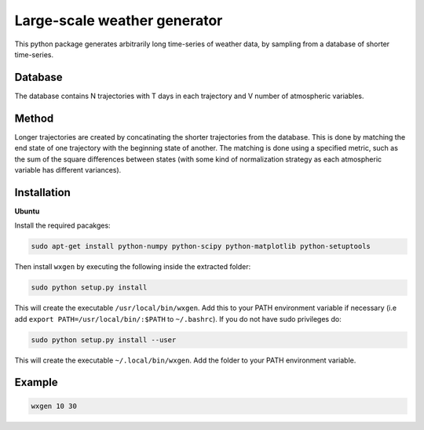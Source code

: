 Large-scale weather generator
=============================

This python package generates arbitrarily long time-series of weather data, by sampling from a database of shorter time-series.

Database
--------
The database contains  N trajectories  with T days in each trajectory and V number of atmospheric variables.

Method
------
Longer trajectories are created by concatinating the shorter trajectories from the database. This is done by matching the end state of one trajectory with the beginning state of another. The matching is done using a specified metric, such as the sum of the square differences  between states (with some kind of normalization strategy  as each atmospheric variable has different variances).

Installation
------------

**Ubuntu**

Install the required pacakges:

.. code-block:: bash

  sudo apt-get install python-numpy python-scipy python-matplotlib python-setuptools

Then install ``wxgen`` by executing the following inside the extracted folder:

.. code-block:: bash

  sudo python setup.py install

This will create the executable ``/usr/local/bin/wxgen``.  Add this to your PATH environment
variable if necessary (i.e add ``export PATH=/usr/local/bin/:$PATH`` to ``~/.bashrc``). If you do
not have sudo privileges do:

.. code-block:: bash

  sudo python setup.py install --user

This will create the executable ``~/.local/bin/wxgen``. Add the folder to your PATH environment
variable.

Example
-------

.. code-block:: bash

   wxgen 10 30

.. image:: examples/example.gif
    :alt: Example plot
    :width: 400
    :align: center
